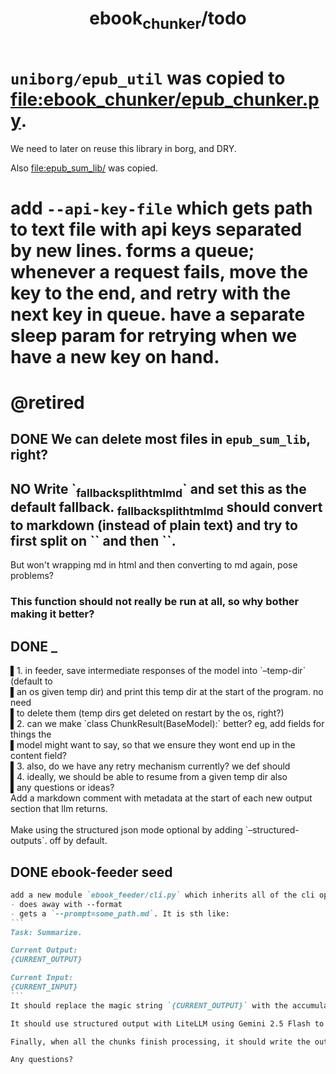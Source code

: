 #+TITLE: ebook_chunker/todo

* =uniborg/epub_util= was copied to [[file:ebook_chunker/epub_chunker.py]].
We need to later on reuse this library in borg, and DRY.

Also [[file:epub_sum_lib/]] was copied.

* add =--api-key-file= which gets path to text file with api keys separated by new lines. forms a queue; whenever a request fails, move the key to the end, and retry with the next key in queue. have a separate sleep param for retrying when we have a new key on hand.

* @retired
:PROPERTIES:
:visibility: folded
:END:
** DONE We can delete most files in =epub_sum_lib=, right?

** NO Write `_fallback_split_html_md` and set this as the default fallback. _fallback_split_html_md should convert to markdown (instead of plain text) and try to first split on `\n\n` and then `\n`.
But won't wrapping md in html and then converting to md again, pose problems?

*** This function should not really be run at all, so why bother making it better?


** DONE _
#+begin_verse
▌1. in feeder, save intermediate responses of the model into `--temp-dir` (default to
▌an os given temp dir) and print this temp dir at the start of the program. no need
▌to delete them (temp dirs get deleted on restart by the os, right?)
▌2. can we make `class ChunkResult(BaseModel):` better? eg, add fields for things the
▌model might want to say, so that we ensure they wont end up in the content field?
▌3. also, do we have any retry mechanism currently? we def should
▌4. ideally, we should be able to resume from a given temp dir also
▌any questions or ideas?
#+end_verse

#+begin_verse
Add a markdown comment with metadata at the start of each new output section that llm returns.

Make using the structured json mode optional by adding `--structured-outputs`. off by default.
#+end_verse

** DONE ebook-feeder seed
#+BEGIN_SRC markdown
add a new module `ebook_feeder/cli.py` which inherits all of the cli options of `ebook_chunker/cli.py` (to DRY), but:
- does away with --format
- gets a `--prompt=some_path.md`. It is sth like:
```
Task: Summarize.

Current Output:
{CURRENT_OUTPUT}

Current Input:
{CURRENT_INPUT}
```
It should replace the magic string `{CURRENT_OUTPUT}` with the accumulated output thus far, and the magic string `{CURRENT_INPUT}` with the next chunk about to be processed. (Use constants for all magic strings.)

It should use structured output with LiteLLM using Gemini 2.5 Flash to get the output for the current input (and avoid getting the accumulated output again). We then manually concate the new output to the accumulated output.

Finally, when all the chunks finish processing, it should write the output to `-o,--out`. `--out`' format is always md.

Any questions?
#+END_SRC

